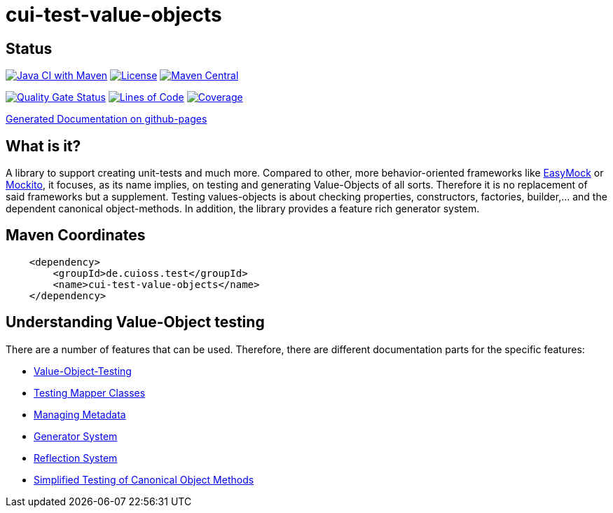 = cui-test-value-objects

== Status

image:https://github.com/cuioss/cui-test-value-objects/actions/workflows/maven.yml/badge.svg[Java CI with Maven,link=https://github.com/cuioss/cui-test-value-objects/actions/workflows/maven.yml]
image:http://img.shields.io/:license-apache-blue.svg[License,link=http://www.apache.org/licenses/LICENSE-2.0.html]
image:https://maven-badges.herokuapp.com/maven-central/de.cuioss.test/cui-test-value-objects/badge.svg[Maven Central,link=https://maven-badges.herokuapp.com/maven-central/de.cuioss.test/cui-test-value-objects]

https://sonarcloud.io/summary/new_code?id=cuioss_cui-test-value-objects[image:https://sonarcloud.io/api/project_badges/measure?project=cuioss_cui-test-value-objects&metric=alert_status[Quality
Gate Status]]
image:https://sonarcloud.io/api/project_badges/measure?project=cuioss_cui-test-value-objects&metric=ncloc[Lines of Code,link=https://sonarcloud.io/summary/new_code?id=cuioss_cui-test-value-objects]
image:https://sonarcloud.io/api/project_badges/measure?project=cuioss_cui-test-value-objects&metric=coverage[Coverage,link=https://sonarcloud.io/summary/new_code?id=cuioss_cui-test-value-objects]

https://cuioss.github.io/cui-test-value-objects/about.html[Generated Documentation on github-pages]

== What is it?

A library to support creating unit-tests and much more. Compared to other, more behavior-oriented frameworks like 
link:https://easymock.org/[EasyMock] or link:https://site.mockito.org/[Mockito], it focuses, as its name 
implies, on testing and generating Value-Objects of all sorts. Therefore it is no replacement of said frameworks but 
a supplement. Testing values-objects is about checking properties, constructors, factories, builder,... and the 
dependent canonical object-methods. In addition, the library provides a feature rich generator system. 

== Maven Coordinates

[source,xml]
----
    <dependency>
        <groupId>de.cuioss.test</groupId>
        <name>cui-test-value-objects</name>
    </dependency>
----

== Understanding Value-Object testing

There are a number of features that can be used. Therefore, there are different documentation parts for the specific
 features:

* link:src/site/asciidoc/testing-value-objects.adoc[Value-Object-Testing]
* link:src/site/asciidoc/testing-mapper.adoc[Testing Mapper Classes]
* link:src/site/asciidoc/managing-metadata.adoc[Managing Metadata]
* link:src/site/asciidoc/generator-system.adoc[Generator System]
* link:src/site/asciidoc/reflection-system.adoc[Reflection System]
* link:src/site/asciidoc/simple-canonical-object-methods.adoc[Simplified Testing of Canonical Object Methods]
